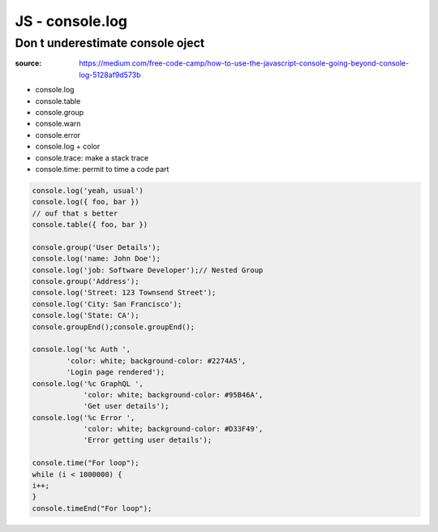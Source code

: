 JS - console.log
################

Don t underestimate console oject
*********************************

:source: https://medium.com/free-code-camp/how-to-use-the-javascript-console-going-beyond-console-log-5128af9d573b

* console.log
* console.table
* console.group
* console.warn
* console.error
* console.log + color
* console.trace: make a stack trace
* console.time: permit to time a code part

.. code-block:: js

    console.log('yeah, usual')
    console.log({ foo, bar })
    // ouf that s better
    console.table({ foo, bar })

    console.group('User Details');
    console.log('name: John Doe');
    console.log('job: Software Developer');// Nested Group
    console.group('Address');
    console.log('Street: 123 Townsend Street');
    console.log('City: San Francisco');
    console.log('State: CA');
    console.groupEnd();console.groupEnd();

    console.log('%c Auth ', 
            'color: white; background-color: #2274A5', 
            'Login page rendered');
    console.log('%c GraphQL ', 
                'color: white; background-color: #95B46A', 
                'Get user details');
    console.log('%c Error ', 
                'color: white; background-color: #D33F49', 
                'Error getting user details');

    console.time("For loop");
    while (i < 1000000) {
    i++;
    }
    console.timeEnd("For loop");